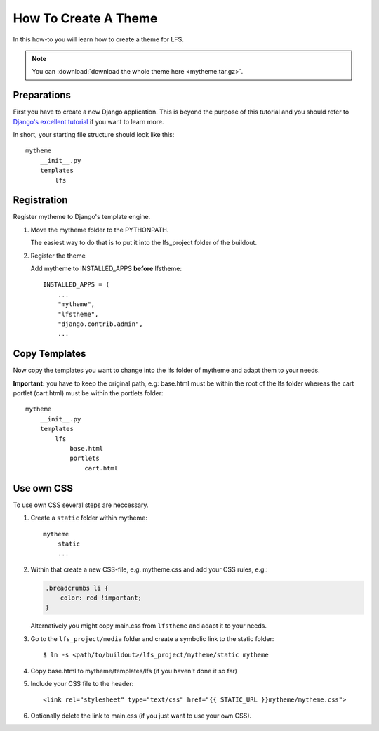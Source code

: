 =====================
How To Create A Theme
=====================

In this how-to you will learn how to create a theme for LFS.

.. note::

    You can :download:`download the whole theme here <mytheme.tar.gz>`.

Preparations
============

First you have to create a new Django application. This is beyond the purpose
of this tutorial and you should refer to `Django's excellent tutorial
<http://docs.djangoproject.com/en/dev/intro/tutorial01/>`_ if you want to learn
more.

In short, your starting file structure should look like this::

    mytheme
        __init__.py
        templates
            lfs

Registration
============

Register mytheme to Django's template engine.

1. Move the mytheme folder to the PYTHONPATH.

   The easiest way to do that is to put it into the lfs_project folder of the
   buildout.

2. Register the theme

   Add mytheme to INSTALLED_APPS **before** lfstheme::

     INSTALLED_APPS = (
         ...
         "mytheme",
         "lfstheme",
         "django.contrib.admin",
         ...

Copy Templates
==============

Now copy the templates you want to change into the lfs folder of mytheme and
adapt them to your needs.

**Important:** you have to keep the original path, e.g: base.html must be within
the root of the lfs folder whereas the cart portlet (cart.html) must be within
the portlets  folder::

    mytheme
        __init__.py
        templates
            lfs
                base.html
                portlets
                    cart.html

Use own CSS
===========

To use own CSS several steps are neccessary.

1. Create a ``static`` folder within mytheme::

    mytheme
        static
        ...

2. Within that create a new CSS-file, e.g. mytheme.css and add your CSS rules,
   e.g.:

   .. code-block:: css

     .breadcrumbs li {
         color: red !important;
     }

   Alternatively you might copy main.css from ``lfstheme`` and adapt it to your
   needs.

3. Go to the ``lfs_project/media`` folder and create a symbolic link to the
   static folder::

   $ ln -s <path/to/buildout>/lfs_project/mytheme/static mytheme

4. Copy base.html to mytheme/templates/lfs (if you haven't done it so far)

5. Include your CSS file to the header::

    <link rel="stylesheet" type="text/css" href="{{ STATIC_URL }}mytheme/mytheme.css">

6. Optionally delete the link to main.css (if you just want to use your own CSS).
